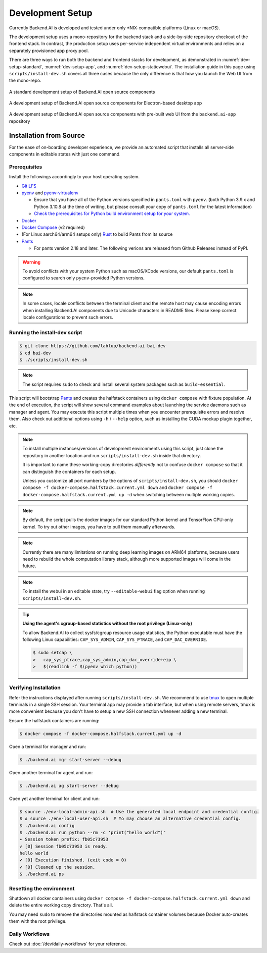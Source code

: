.. role:: raw-html-m2r(raw)
   :format: html


Development Setup
=================

Currently Backend.AI is developed and tested under only \*NIX-compatible platforms (Linux or macOS).

The development setup uses a mono-repository for the backend stack and a side-by-side repository checkout of the frontend stack.
In contrast, the production setup uses per-service independent virtual environments and relies on a separately provisioned app proxy pool.

There are three ways to run both the backend and frontend stacks for development, as demonstrated in
:numref:`dev-setup-standard`, :numref:`dev-setup-app`, and :numref:`dev-setup-staticwebui`.
The installation guide in this page using ``scripts/install-dev.sh`` covers all three cases because the only difference
is that how you launch the Web UI from the mono-repo.

.. _dev-setup-standard:
.. figure:: dev-setup.svg
   :align: center

   A standard development setup of Backend.AI open source components

.. _dev-setup-app:
.. figure:: dev-setup-app.svg
   :align: center

   A development setup of Backend.AI open source components for Electron-based desktop app

.. _dev-setup-staticwebui:
.. figure:: dev-setup-staticwebui.svg
   :width: 77%
   :align: center

   A development setup of Backend.AI open source components with pre-built web UI from the ``backend.ai-app`` repository


.. currently the layout of the mermaid C4 diagrams has too large space and too small fonts....

   .. mermaid::

       C4Component
       title Component Diagram of Development Setup

       Person(user, "User")
       Boundary(backend, "Backend Stack from Mono-repo") {
          Container(manager, "Manager", "Python", "Independent daemon")
          Container(webserver, "Web server", "Python", "Independent daemon")
          Container(agent, "Agent", "Python", "Independent daemon")
          Container(storage_proxy, "Storage Proxy", "Python", "Independent daemon")
          ContainerDb(halfstack, "Halfstack", "Docker", "Set of containers")
       }
       Boundary(frontend, "Frontend Stack") {
          Container(wsproxy, "Embedded wsproxy", "NodeJS", "Running on a NodeJS server")
          Container(webui, "Web UI", "NodeJS", "Running on a NodeJS server")
       }
       Rel(user, manager, "HTTP", "")
       Rel(user, webui, "HTTP", "")
       Rel(user, wsproxy, "HTTP", "")
       Rel(user, storage_proxy, "HTTP", "")
       Rel(webui, webserver, "HTTP", "")
       Rel(wsproxy, agent, "Native protocols", "")
       Rel(webserver, manager, "HTTP", "")
       Rel(manager, agent, "Callosum", "")
       Rel(manager, storage_proxy, "HTTP", "")
       Rel(manager, halfstack, "Native protocols", "")
       Rel(agent, halfstack, "Native protocols", "")


   .. mermaid::

       C4Component
       title Component Diagram of Production Setup

       Person(user, "User")
       Boundary(backend, "Backend Services") {
          Container(manager, "Manager", "Python", "Independent service")
          Container(webserver, "Web server", "Python", "Independent service with embedded Web UI")
          Container(agent, "Agent", "Python", "Independent service")
          Container(storage_proxy, "Storage Proxy", "Python", "Independent service")
       }
       Boundary(frontend, "External App Proxy Pool") {
          Container(wsproxy, "Scalable wsproxy", "NodeJS", "Independent service")
       }
       Boundary(database, "Databases") {
          ContainerDb(halfstack, "Halfstack", "Docker", "Set of containers")
       }
       Rel(user, manager, "HTTP", "")
       Rel(user, webserver, "HTTP", "")
       Rel(user, wsproxy, "HTTP", "")
       Rel(user, storage_proxy, "HTTP", "")
       Rel(wsproxy, agent, "Native protocols", "")
       Rel(webserver, manager, "HTTP", "")
       Rel(manager, agent, "Callosum", "")
       Rel(manager, storage_proxy, "HTTP", "")
       Rel(manager, halfstack, "Native protocols", "")
       Rel(agent, halfstack, "Native protocols", "")


Installation from Source
------------------------

For the ease of on-boarding developer experience, we provide an automated
script that installs all server-side components in editable states with just
one command.

Prerequisites
~~~~~~~~~~~~~

Install the followings accordingly to your host operating system.

* `Git LFS <https://git-lfs.github.com/>`_

* `pyenv <https://github.com/pyenv/pyenv>`_ and `pyenv-virtualenv <https://github.com/pyenv/pyenv-virtualenv>`_

  - Ensure that you have all of the Python versions specified in ``pants.toml`` with ``pyenv``.
    (both Python 3.9.x and Python 3.10.8 at the time of writing, but please consult your copy of ``pants.toml`` for the latest information)

  - `Check the prerequisites for Python build environment setup for your system. <https://github.com/pyenv/pyenv/wiki#suggested-build-environment>`_

* `Docker <https://docs.docker.com/install/>`_

* `Docker Compose <https://docs.docker.com/compose/install/>`_ (v2 required)

* (For Linux aarch64/arm64 setups only) `Rust <https://rustup.rs/>`_ to build Pants from its source

* `Pants <https://www.pantsbuild.org/2.18/docs/getting-started/installing-pants>`_

  - For pants version 2.18 and later. The following verions are released from Github Releases instead of PyPI.

.. warning::

   To avoid conflicts with your system Python such as macOS/XCode versions,
   our default ``pants.toml`` is configured to search only ``pyenv``-provided Python versions.

.. note::

   In some cases, locale conflicts between the terminal client and the remote host
   may cause encoding errors when installing Backend.AI components due to Unicode characters
   in README files.  Please keep correct locale configurations to prevent such errors.

Running the install-dev script
~~~~~~~~~~~~~~~~~~~~~~~~~~~~~~

.. code-block:: console

   $ git clone https://github.com/lablup/backend.ai bai-dev
   $ cd bai-dev
   $ ./scripts/install-dev.sh

.. note::

   The script requires ``sudo`` to check and install several system packages
   such as ``build-essential``.

This script will bootstrap `Pants <https://pantsbuild.org>`_ and creates the halfstack
containers using ``docker compose`` with fixture population.
At the end of execution, the script will show several command examples about
launching the service daemons such as manager and agent.
You may execute this script multiple times when you encounter prerequisite errors and
resolve them.
Also check out additional options using ``-h`` / ``--help`` option, such as installing
the CUDA mockup plugin together, etc.

.. versionchanged:: 22.09

   We have migrated to per-package repositories to a semi-mono repository that contains
   all Python-based components except plugins.  This has changed the installation
   instruction completely with introduction of Pants.

.. note::

   To install multiple instances/versions of development environments using this script,
   just clone the repository in another location and run ``scripts/install-dev.sh``
   inside that directory.

   It is important to name these working-copy directories *differently* not to confuse
   ``docker compose`` so that it can distinguish the containers for each setup.

   Unless you customize all port numbers by the options of ``scripts/install-dev.sh``,
   you should ``docker compose -f docker-compose.halfstack.current.yml down`` and ``docker compose -f docker-compose.halfstack.current.yml up -d`` when switching
   between multiple working copies.

.. note::

   By default, the script pulls the docker images for our standard Python kernel and
   TensorFlow CPU-only kernel.  To try out other images, you have to pull them
   manually afterwards.

.. note::

   Currently there are many limitations on running deep learning images on ARM64 platforms,
   because users need to rebuild the whole computation library stack, although more supported
   images will come in the future.

.. note::

   To install the webui in an editable state, try ``--editable-webui`` flag option when running ``scripts/install-dev.sh``.

.. tip::

   **Using the agent's cgroup-based statistics without the root privilege (Linux-only)**

   To allow Backend.AI to collect sysfs/cgroup resource usage statistics, the Python executable must have the following Linux capabilities: ``CAP_SYS_ADMIN``, ``CAP_SYS_PTRACE``, and ``CAP_DAC_OVERRIDE``.

   .. code-block:: console

      $ sudo setcap \
      >   cap_sys_ptrace,cap_sys_admin,cap_dac_override+eip \
      >   $(readlink -f $(pyenv which python))


Verifying Installation
~~~~~~~~~~~~~~~~~~~~~~

Refer the instructions displayed after running ``scripts/install-dev.sh``.
We recommend to use `tmux <https://github.com/tmux/tmux/wiki>`_ to open
multiple terminals in a single SSH session.
Your terminal app may provide a tab interface, but when using remote servers,
tmux is more convenient because you don't have to setup a new SSH connection
whenever adding a new terminal.

Ensure the halfstack containers are running:

.. code-block:: console

   $ docker compose -f docker-compose.halfstack.current.yml up -d

Open a terminal for manager and run:

.. code-block:: console

   $ ./backend.ai mgr start-server --debug

Open another terminal for agent and run:

.. code-block:: console

   $ ./backend.ai ag start-server --debug

Open yet another terminal for client and run:

.. code-block:: console

   $ source ./env-local-admin-api.sh  # Use the generated local endpoint and credential config.
   $ # source ./env-local-user-api.sh  # Yo may choose an alternative credential config.
   $ ./backend.ai config
   $ ./backend.ai run python --rm -c 'print("hello world")'
   ∙ Session token prefix: fb05c73953
   ✔ [0] Session fb05c73953 is ready.
   hello world
   ✔ [0] Execution finished. (exit code = 0)
   ✔ [0] Cleaned up the session.
   $ ./backend.ai ps


Resetting the environment
~~~~~~~~~~~~~~~~~~~~~~~~~

Shutdown all docker containers using ``docker compose -f docker-compose.halfstack.current.yml down`` and delete the entire working copy directory.  That's all.

You may need ``sudo`` to remove the directories mounted as halfstack container volumes
because Docker auto-creates them with the root privilege.


Daily Workflows
~~~~~~~~~~~~~~~

Check out :doc:`/dev/daily-workflows` for your reference.
